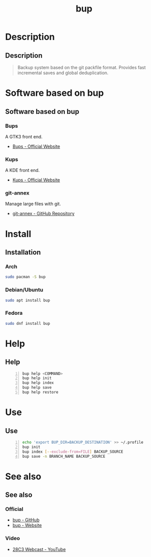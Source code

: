 #+TITLE: bup

* Description
** Description
#+BEGIN_QUOTE
Backup system based on the git packfile format. Provides fast incremental saves
and global deduplication.
#+END_QUOTE

* Software based on bup
** Software based on bup

*** Bups
 A GTK3 front end.
 - [[Https://github.com/emersion/bups][Bups - Official Website]]

*** Kups
 A KDE front end.
 - [[http://kde-apps.org/content/show.php/Kup+Backup+System?content=147465][Kups - Official Website]]

*** git-annex
 Manage large files with git.
 - [[https://github.com/joeyh/git-annex][git-annex - GitHub Repository]]

* Install
** Installation
*** Arch
 #+BEGIN_SRC bash
   sudo pacman -S bup
 #+END_SRC

*** Debian/Ubuntu
 #+BEGIN_SRC bash
   sudo apt install bup
 #+END_SRC

*** Fedora
 #+BEGIN_SRC bash
   sudo dnf install bup
 #+END_SRC

* Help
** Help
#+BEGIN_SRC bash -n
  bup help <COMMAND>
  bup help init
  bup help index
  bup help save
  bup help restore
#+END_SRC

* Use
** Use
#+BEGIN_SRC bash -n
  echo 'export BUP_DIR=BACKUP_DESTINATION' >> ~/.profile
  bup init
  bup index [--exclude-from=FILE] BACKUP_SOURCE
  bup save -n BRANCH_NAME BACKUP_SOURCE
#+END_SRC

* See also
** See also
*** Official
- [[https://github.com/bup/bup][bup - GitHub]]
- [[https://bup.github.io/][bup - Website]]

*** Video
- [[https://www.youtube.com/watch?v=N5qj94B3WkE&t=580s][28C3 Webcast - YouTube]]
